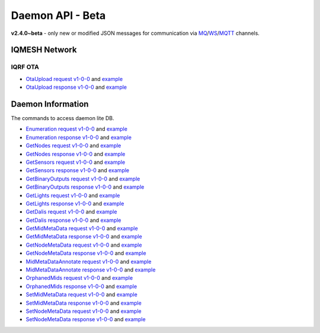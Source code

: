 Daemon API - Beta
=================

**v2.4.0~beta** - only new or modified JSON messages for communication via `MQ`_/`WS`_/`MQTT`_ channels.

.. _`MQ`: https://en.wikipedia.org/wiki/Message_queue
.. _`WS`: https://en.wikipedia.org/wiki/WebSocket
.. _`MQTT`: https://cs.wikipedia.org/wiki/MQTT

IQMESH Network
--------------

IQRF OTA
++++++++

- `OtaUpload request v1-0-0`_ and `example`__
- `OtaUpload response v1-0-0`_ and `example`__

.. _`OtaUpload request v1-0-0`: https://apidocs.iqrf.org/iqrf-gateway-daemon/v230/json/#iqrf/iqmeshNetwork_OtaUpload-request-1-0-0.json
.. __: https://apidocs.iqrf.org/iqrf-gateway-daemon/v230/json/iqrf/examples/iqmeshNetwork_OtaUpload-request-1-0-0-example.json
.. _`OtaUpload response v1-0-0`: https://apidocs.iqrf.org/iqrf-gateway-daemon/v230/json/#iqrf/iqmeshNetwork_OtaUpload-response-1-0-0.json
.. __: https://apidocs.iqrf.org/iqrf-gateway-daemon/v230/json/iqrf/examples/iqmeshNetwork_OtaUpload-response-1-0-0-example.json

Daemon Information
------------------

The commands to access daemon lite DB.

- `Enumeration request v1-0-0`_ and `example`__
- `Enumeration response v1-0-0`_ and `example`__
- `GetNodes request v1-0-0`_ and `example`__
- `GetNodes response v1-0-0`_ and `example`__
- `GetSensors request v1-0-0`_ and `example`__
- `GetSensors response v1-0-0`_ and `example`__
- `GetBinaryOutputs request v1-0-0`_ and `example`__
- `GetBinaryOutputs response v1-0-0`_ and `example`__
- `GetLights request v1-0-0`_ and `example`__
- `GetLights response v1-0-0`_ and `example`__
- `GetDalis request v1-0-0`_ and `example`__
- `GetDalis response v1-0-0`_ and `example`__
- `GetMidMetaData request v1-0-0`_ and `example`__
- `GetMidMetaData response v1-0-0`_ and `example`__
- `GetNodeMetaData request v1-0-0`_ and `example`__
- `GetNodeMetaData response v1-0-0`_ and `example`__
- `MidMetaDataAnnotate request v1-0-0`_ and `example`__
- `MidMetaDataAnnotate response v1-0-0`_ and `example`__
- `OrphanedMids request v1-0-0`_ and `example`__
- `OrphanedMids response v1-0-0`_ and `example`__
- `SetMidMetaData request v1-0-0`_ and `example`__
- `SetMidMetaData response v1-0-0`_ and `example`__
- `SetNodeMetaData request v1-0-0`_ and `example`__
- `SetNodeMetaData response v1-0-0`_ and `example`__

.. _`Enumeration request v1-0-0`: https://apidocs.iqrf.org/iqrf-gateway-daemon/v230/json/#iqrf/infoDaemon_Enumeration-request-1-0-0.json
.. __: https://apidocs.iqrf.org/iqrf-gateway-daemon/v230/json/iqrf/examples/infoDaemon_Enumeration-request-1-0-0-example.json
.. _`Enumeration response v1-0-0`: https://apidocs.iqrf.org/iqrf-gateway-daemon/v230/json/#iqrf/infoDaemon_Enumeration-response-1-0-0.json
.. __: https://apidocs.iqrf.org/iqrf-gateway-daemon/v230/json/iqrf/examples/infoDaemon_Enumeration-response-1-0-0-example.json
.. _`GetNodes request v1-0-0`: https://apidocs.iqrf.org/iqrf-gateway-daemon/v230/json/#iqrf/infoDaemon_GetNodes-request-1-0-0.json
.. __: https://apidocs.iqrf.org/iqrf-gateway-daemon/v230/json/iqrf/examples/infoDaemon_GetNodes-request-1-0-0-example.json
.. _`GetNodes response v1-0-0`: https://apidocs.iqrf.org/iqrf-gateway-daemon/v230/json/#iqrf/infoDaemon_GetNodes-response-1-0-0.json
.. __: https://apidocs.iqrf.org/iqrf-gateway-daemon/v230/json/iqrf/examples/infoDaemon_GetNodes-response-1-0-0-example.json
.. _`GetSensors request v1-0-0`: https://apidocs.iqrf.org/iqrf-gateway-daemon/v230/json/#iqrf/infoDaemon_GetSensors-request-1-0-0.json
.. __: https://apidocs.iqrf.org/iqrf-gateway-daemon/v230/json/iqrf/examples/infoDaemon_GetSensors-request-1-0-0-example.json
.. _`GetSensors response v1-0-0`: https://apidocs.iqrf.org/iqrf-gateway-daemon/v230/json/#iqrf/infoDaemon_GetSensors-response-1-0-0.json
.. __: https://apidocs.iqrf.org/iqrf-gateway-daemon/v230/json/iqrf/examples/infoDaemon_GetSensors-response-1-0-0-example.json
.. _`GetBinaryOutputs request v1-0-0`: https://apidocs.iqrf.org/iqrf-gateway-daemon/v230/json/#iqrf/infoDaemon_GetBinaryOutputs-request-1-0-0.json
.. __: https://apidocs.iqrf.org/iqrf-gateway-daemon/v230/json/iqrf/examples/infoDaemon_GetBinaryOutputs-request-1-0-0-example.json
.. _`GetBinaryOutputs response v1-0-0`: https://apidocs.iqrf.org/iqrf-gateway-daemon/v230/json/#iqrf/infoDaemon_GetBinaryOutputs-response-1-0-0.json
.. __: https://apidocs.iqrf.org/iqrf-gateway-daemon/v230/json/iqrf/examples/infoDaemon_GetBinaryOutputs-response-1-0-0-example.json
.. _`GetLights request v1-0-0`: https://apidocs.iqrf.org/iqrf-gateway-daemon/v230/json/#iqrf/infoDaemon_GetLights-request-1-0-0.json
.. __: https://apidocs.iqrf.org/iqrf-gateway-daemon/v230/json/iqrf/examples/infoDaemon_GetLights-request-1-0-0-example.json
.. _`GetLights response v1-0-0`: https://apidocs.iqrf.org/iqrf-gateway-daemon/v230/json/#iqrf/infoDaemon_GetLights-response-1-0-0.json
.. __: https://apidocs.iqrf.org/iqrf-gateway-daemon/v230/json/iqrf/examples/infoDaemon_GetLights-response-1-0-0-example.json
.. _`GetDalis request v1-0-0`: https://apidocs.iqrf.org/iqrf-gateway-daemon/v230/json/#iqrf/infoDaemon_GetDalis-request-1-0-0.json
.. __: https://apidocs.iqrf.org/iqrf-gateway-daemon/v230/json/iqrf/examples/infoDaemon_GetDalis-request-1-0-0-example.json
.. _`GetDalis response v1-0-0`: https://apidocs.iqrf.org/iqrf-gateway-daemon/v230/json/#iqrf/infoDaemon_GetDalis-response-1-0-0.json
.. __: https://apidocs.iqrf.org/iqrf-gateway-daemon/v230/json/iqrf/examples/infoDaemon_GetDalis-response-1-0-0-example.json
.. _`GetMidMetaData request v1-0-0`: https://apidocs.iqrf.org/iqrf-gateway-daemon/v230/json/#iqrf/infoDaemon_GetMidMetaData-request-1-0-0.json
.. __: https://apidocs.iqrf.org/iqrf-gateway-daemon/v230/json/iqrf/examples/infoDaemon_GetMidMetaData-request-1-0-0-example.json
.. _`GetMidMetaData response v1-0-0`: https://apidocs.iqrf.org/iqrf-gateway-daemon/v230/json/#iqrf/infoDaemon_GetMidMetaData-response-1-0-0.json
.. __: https://apidocs.iqrf.org/iqrf-gateway-daemon/v230/json/iqrf/examples/infoDaemon_GetMidMetaData-response-1-0-0-example.json
.. _`GetNodeMetaData request v1-0-0`: https://apidocs.iqrf.org/iqrf-gateway-daemon/v230/json/#iqrf/infoDaemon_GetNodeMetaData-request-1-0-0.json
.. __: https://apidocs.iqrf.org/iqrf-gateway-daemon/v230/json/iqrf/examples/infoDaemon_GetNodeMetaData-request-1-0-0-example.json
.. _`GetNodeMetaData response v1-0-0`: https://apidocs.iqrf.org/iqrf-gateway-daemon/v230/json/#iqrf/infoDaemon_GetNodeMetaData-response-1-0-0.json
.. __: https://apidocs.iqrf.org/iqrf-gateway-daemon/v230/json/iqrf/examples/infoDaemon_GetNodeMetaData-response-1-0-0-example.json
.. _`MidMetaDataAnnotate request v1-0-0`: https://apidocs.iqrf.org/iqrf-gateway-daemon/v230/json/#iqrf/infoDaemon_MidMetaDataAnnotate-request-1-0-0.json
.. __: https://apidocs.iqrf.org/iqrf-gateway-daemon/v230/json/iqrf/examples/infoDaemon_MidMetaDataAnnotate-request-1-0-0-example.json
.. _`MidMetaDataAnnotate response v1-0-0`: https://apidocs.iqrf.org/iqrf-gateway-daemon/v230/json/#iqrf/infoDaemon_MidMetaDataAnnotate-response-1-0-0.json
.. __: https://apidocs.iqrf.org/iqrf-gateway-daemon/v230/json/iqrf/examples/infoDaemon_MidMetaDataAnnotate-response-1-0-0-example.json
.. _`OrphanedMids request v1-0-0`: https://apidocs.iqrf.org/iqrf-gateway-daemon/v230/json/#iqrf/infoDaemon_OrphanedMids-request-1-0-0.json
.. __: https://apidocs.iqrf.org/iqrf-gateway-daemon/v230/json/iqrf/examples/infoDaemon_OrphanedMids-request-1-0-0-example.json
.. _`OrphanedMids response v1-0-0`: https://apidocs.iqrf.org/iqrf-gateway-daemon/v230/json/#iqrf/infoDaemon_OrphanedMids-response-1-0-0.json
.. __: https://apidocs.iqrf.org/iqrf-gateway-daemon/v230/json/iqrf/examples/infoDaemon_OrphanedMids-response-1-0-0-example.json
.. _`SetMidMetaData request v1-0-0`: https://apidocs.iqrf.org/iqrf-gateway-daemon/v230/json/#iqrf/infoDaemon_SetMidMetaData-request-1-0-0.json
.. __: https://apidocs.iqrf.org/iqrf-gateway-daemon/v230/json/iqrf/examples/infoDaemon_SetMidMetaData-request-1-0-0-example.json
.. _`SetMidMetaData response v1-0-0`: https://apidocs.iqrf.org/iqrf-gateway-daemon/v230/json/#iqrf/infoDaemon_SetMidMetaData-response-1-0-0.json
.. __: https://apidocs.iqrf.org/iqrf-gateway-daemon/v230/json/iqrf/examples/infoDaemon_SetMidMetaData-response-1-0-0-example.json
.. _`SetNodeMetaData request v1-0-0`: https://apidocs.iqrf.org/iqrf-gateway-daemon/v230/json/#iqrf/infoDaemon_SetNodeMetaData-request-1-0-0.json
.. __: https://apidocs.iqrf.org/iqrf-gateway-daemon/v230/json/iqrf/examples/infoDaemon_SetNodeMetaData-request-1-0-0-example.json
.. _`SetNodeMetaData response v1-0-0`: https://apidocs.iqrf.org/iqrf-gateway-daemon/v230/json/#iqrf/infoDaemon_SetNodeMetaData-response-1-0-0.json
.. __: https://apidocs.iqrf.org/iqrf-gateway-daemon/v230/json/iqrf/examples/infoDaemon_SetNodeMetaData-response-1-0-0-example.json
